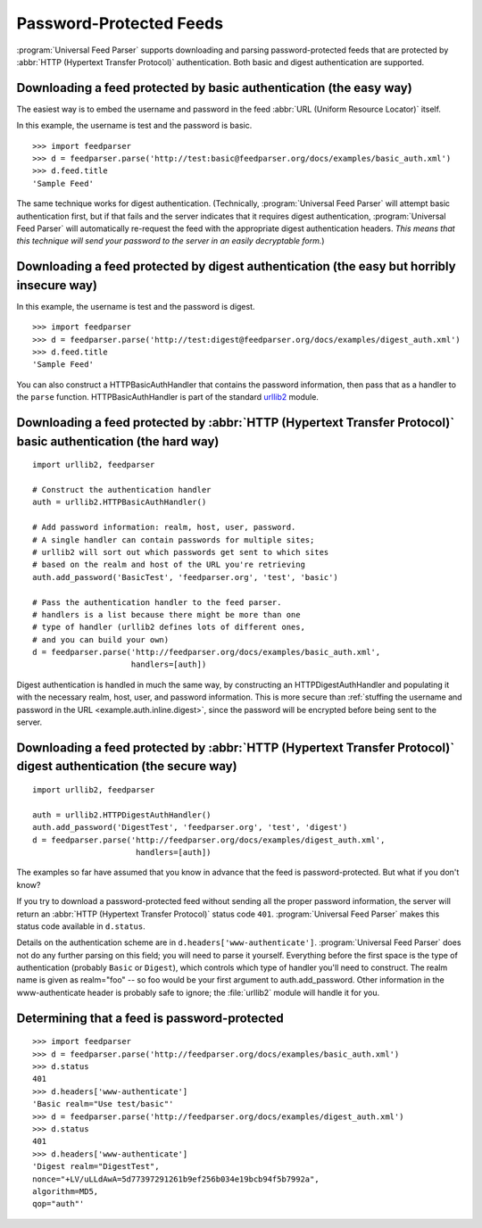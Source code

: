 Password-Protected Feeds
========================

:program:`Universal Feed Parser` supports downloading and parsing
password-protected feeds that are protected by :abbr:`HTTP (Hypertext Transfer Protocol)`
authentication.  Both basic and digest authentication are supported.


Downloading a feed protected by basic authentication (the easy way)
-------------------------------------------------------------------

The easiest way is to embed the username and password in the feed
:abbr:`URL (Uniform Resource Locator)` itself.

In this example, the username is test and the password is basic.

::

    >>> import feedparser
    >>> d = feedparser.parse('http://test:basic@feedparser.org/docs/examples/basic_auth.xml')
    >>> d.feed.title
    'Sample Feed'

The same technique works for digest authentication.  (Technically,
:program:`Universal Feed Parser` will attempt basic authentication first, but
if that fails and the server indicates that it requires digest authentication,
:program:`Universal Feed Parser` will automatically re-request the feed with
the appropriate digest authentication headers.  *This means that this technique
will send your password to the server in an easily decryptable form.*)


.. _example.auth.inline.digest:

Downloading a feed protected by digest authentication (the easy but horribly insecure way)
------------------------------------------------------------------------------------------

In this example, the username is test and the password is digest.

::

    >>> import feedparser
    >>> d = feedparser.parse('http://test:digest@feedparser.org/docs/examples/digest_auth.xml')
    >>> d.feed.title
    'Sample Feed'



You can also construct a HTTPBasicAuthHandler that contains the password
information, then pass that as a handler to the ``parse`` function.
HTTPBasicAuthHandler is part of the standard `urllib2 <http://docs.python.org/lib/module-urllib2.html>`_ module.

Downloading a feed protected by :abbr:`HTTP (Hypertext Transfer Protocol)` basic authentication (the hard way)
--------------------------------------------------------------------------------------------------------------

::

    import urllib2, feedparser

    # Construct the authentication handler
    auth = urllib2.HTTPBasicAuthHandler()

    # Add password information: realm, host, user, password.
    # A single handler can contain passwords for multiple sites;
    # urllib2 will sort out which passwords get sent to which sites
    # based on the realm and host of the URL you're retrieving
    auth.add_password('BasicTest', 'feedparser.org', 'test', 'basic')

    # Pass the authentication handler to the feed parser.
    # handlers is a list because there might be more than one
    # type of handler (urllib2 defines lots of different ones,
    # and you can build your own)
    d = feedparser.parse('http://feedparser.org/docs/examples/basic_auth.xml',
                         handlers=[auth])



Digest authentication is handled in much the same way, by constructing an
HTTPDigestAuthHandler and populating it with the necessary realm, host, user,
and password information.  This is more secure than 
:ref:`stuffing the username and password in the URL <example.auth.inline.digest>`,
since the password will be encrypted before being sent to the server.


Downloading a feed protected by :abbr:`HTTP (Hypertext Transfer Protocol)` digest authentication (the secure way)
-----------------------------------------------------------------------------------------------------------------

::

    import urllib2, feedparser

    auth = urllib2.HTTPDigestAuthHandler()
    auth.add_password('DigestTest', 'feedparser.org', 'test', 'digest')
    d = feedparser.parse('http://feedparser.org/docs/examples/digest_auth.xml',
                          handlers=[auth])


The examples so far have assumed that you know in advance that the feed is
password-protected.  But what if you don't know?

If you try to download a password-protected feed without sending all the proper
password information, the server will return an 
:abbr:`HTTP (Hypertext Transfer Protocol)` status code ``401``.
:program:`Universal Feed Parser` makes this status code available in
``d.status``.

Details on the authentication scheme are in ``d.headers['www-authenticate']``.
:program:`Universal Feed Parser` does not do any further parsing on this field;
you will need to parse it yourself.  Everything before the first space is the
type of authentication (probably ``Basic`` or ``Digest``), which controls which
type of handler you'll need to construct.  The realm name is given as
realm="foo" -- so foo would be your first argument to auth.add_password.  Other
information in the www-authenticate header is probably safe to ignore; the
:file:`urllib2` module will handle it for you.


Determining that a feed is password-protected
---------------------------------------------

::

    >>> import feedparser
    >>> d = feedparser.parse('http://feedparser.org/docs/examples/basic_auth.xml')
    >>> d.status
    401
    >>> d.headers['www-authenticate']
    'Basic realm="Use test/basic"'
    >>> d = feedparser.parse('http://feedparser.org/docs/examples/digest_auth.xml')
    >>> d.status
    401
    >>> d.headers['www-authenticate']
    'Digest realm="DigestTest",
    nonce="+LV/uLLdAwA=5d77397291261b9ef256b034e19bcb94f5b7992a",
    algorithm=MD5,
    qop="auth"'

